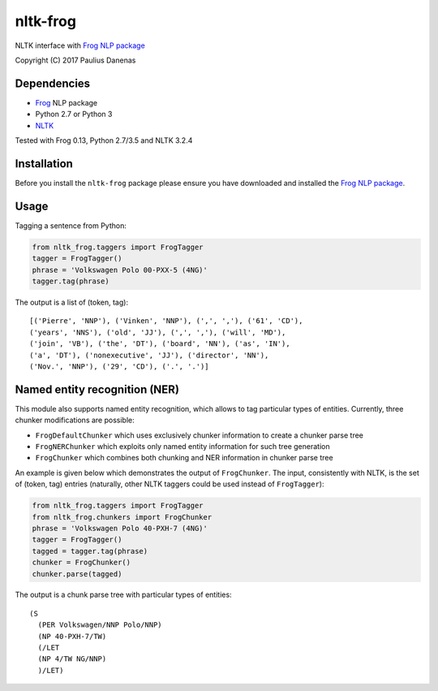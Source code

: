 nltk-frog
============

NLTK interface with `Frog NLP package <https://languagemachines.github.io/frog//>`__

Copyright (C) 2017 Paulius Danenas

Dependencies
------------

-  `Frog <https://languagemachines.github.io/frog//>`__ NLP package
-  Python 2.7 or Python 3
-  `NLTK <http://nltk.org/>`__

Tested with Frog 0.13, Python 2.7/3.5 and NLTK 3.2.4

Installation
------------

Before you install the ``nltk-frog`` package please ensure you have downloaded and installed the
`Frog NLP package <https://languagemachines.github.io/frog//>`__.

Usage
-----

Tagging a sentence from Python:

.. code:: python

    from nltk_frog.taggers import FrogTagger
    tagger = FrogTagger()
    phrase = 'Volkswagen Polo 00-PXX-5 (4NG)'
    tagger.tag(phrase)


The output is a list of (token, tag):

::

    [('Pierre', 'NNP'), ('Vinken', 'NNP'), (',', ','), ('61', 'CD'),
    ('years', 'NNS'), ('old', 'JJ'), (',', ','), ('will', 'MD'),
    ('join', 'VB'), ('the', 'DT'), ('board', 'NN'), ('as', 'IN'),
    ('a', 'DT'), ('nonexecutive', 'JJ'), ('director', 'NN'),
    ('Nov.', 'NNP'), ('29', 'CD'), ('.', '.')]


Named entity recognition (NER)
------------------------------

This module also supports named entity recognition, which allows to tag particular types of entities. Currently, three chunker modifications are possible:

-  ``FrogDefaultChunker`` which uses exclusively chunker information to create a chunker parse tree
-  ``FrogNERChunker`` which exploits only named entity information for such tree generation
-  ``FrogChunker`` which combines both chunking and NER information in chunker parse tree

An example is given below which demonstrates the output of ``FrogChunker``. The input, consistently with NLTK, is the set of (token, tag) entries
(naturally, other NLTK taggers could be used instead of ``FrogTagger``):

.. code:: python

    from nltk_frog.taggers import FrogTagger
    from nltk_frog.chunkers import FrogChunker
    phrase = 'Volkswagen Polo 40-PXH-7 (4NG)'
    tagger = FrogTagger()
    tagged = tagger.tag(phrase)
    chunker = FrogChunker()
    chunker.parse(tagged)

The output is a chunk parse tree with particular types of entities:

::

    (S
      (PER Volkswagen/NNP Polo/NNP)
      (NP 40-PXH-7/TW)
      (/LET
      (NP 4/TW NG/NNP)
      )/LET)


